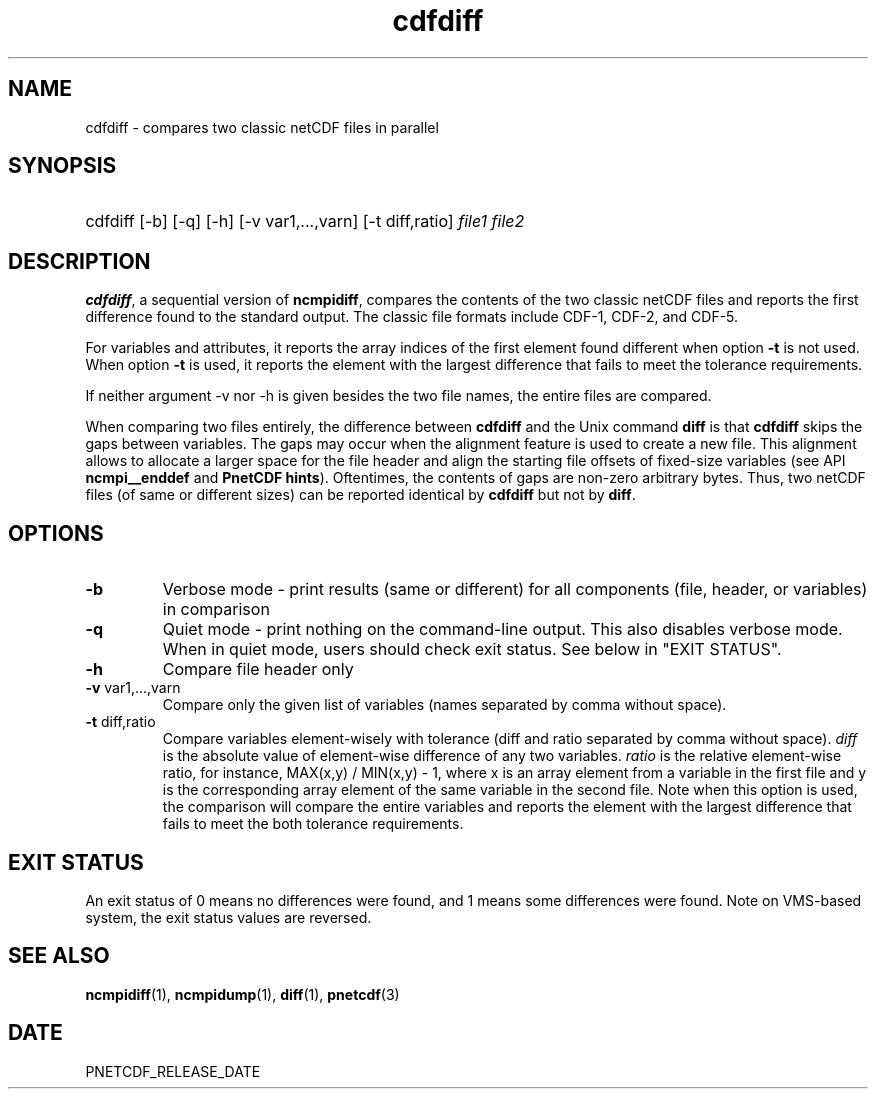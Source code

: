 .\" $Header$
.nr yr \n(yr+1900
.af mo 01
.af dy 01
.TH cdfdiff 1 "PnetCDF PNETCDF_RELEASE_VERSION" "Printed: \n(yr-\n(mo-\n(dy" "PnetCDF utilities"
.SH NAME
cdfdiff \- compares two classic netCDF files in parallel
.SH SYNOPSIS
.ft B
.HP
cdfdiff
.nh
\%[-b]
\%[-q]
\%[-h]
\%[-v var1,...,varn]
\%[-t diff,ratio]
\%\fIfile1 file2\fP
.hy
.ft
.SH DESCRIPTION
\fBcdfdiff\fP, a sequential version of \fBncmpidiff\fP, compares the contents
of the two classic netCDF files and reports the first difference found to the
standard output. The classic file formats include CDF-1, CDF-2, and CDF-5.

For variables and attributes, it reports the array indices of the first
element found different when option \fB-t\fP is not used. When option \fB-t\fP
is used, it reports the element with the largest difference that fails to meet
the tolerance requirements.

If neither argument -v nor -h is given besides the two file names, the entire
files are compared.

When comparing two files entirely, the difference between \fBcdfdiff\fP and the
Unix command \fBdiff\fP is that \fBcdfdiff\fP skips the gaps between variables. The
gaps may occur when the alignment feature is used to create a new file. This
alignment allows to allocate a larger space for the file header and align the
starting file offsets of fixed-size variables (see API \fBncmpi__enddef\fP and
\fBPnetCDF hints\fP). Oftentimes, the contents of gaps are non-zero arbitrary
bytes. Thus, two netCDF files (of same or different sizes) can be reported
identical by \fBcdfdiff\fP but not by \fBdiff\fP.

.SH OPTIONS
.IP "\fB-b\fP"
Verbose mode - print results (same or different) for all components (file,
header, or variables) in comparison
.IP "\fB-q\fP"
Quiet mode - print nothing on the command-line output. This also disables
verbose mode. When in quiet mode, users should check exit status. See below in
"EXIT STATUS".
.IP "\fB-h\fP"
Compare file header only
.IP "\fB-v\fP var1,...,varn"
Compare only the given list of variables (names separated by comma without
space).
.IP "\fB-t\fP diff,ratio"
Compare variables element-wisely with tolerance (diff and ratio separated by
comma without space).  \fIdiff\fP is the absolute value of element-wise
difference of any two variables.  \fIratio\fP is the relative element-wise
ratio, for instance, MAX(x,y) / MIN(x,y) - 1, where x is an array element from
a variable in the first file and y is the corresponding array element of the
same variable in the second file. Note when this option is used, the comparison
will compare the entire variables and reports the element with the largest
difference that fails to meet the both tolerance requirements.

.SH EXIT STATUS
An exit status of 0 means no differences were found, and 1 means some
differences were found.  Note on VMS-based system, the exit status values are
reversed.
.SH "SEE ALSO"
.LP
.BR ncmpidiff (1),
.BR ncmpidump (1),
.BR diff (1),
.BR pnetcdf (3)
.SH DATE
PNETCDF_RELEASE_DATE
.LP

